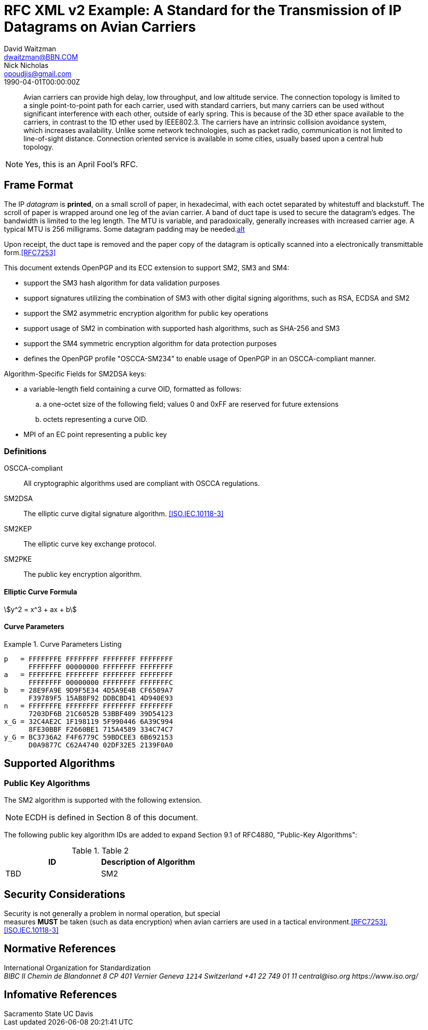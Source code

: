 = RFC XML v2 Example: A Standard for the Transmission of IP Datagrams on Avian Carriers
David Waitzman <dwaitzman@BBN.COM>; Nick Nicholas <opoudjis@gmail.com>
:doctype: rfc
:abbrev: IP Datagrams on Avian Carriers
:obsoletes: 10, 120
:updates: 2010, 2120
:status: informational
:name: rfc-1149
:ipr: trust200902
:area: Internet
:workgroup: Network Working Group
:keyword: this, that
:revdate: 1990-04-01T00:00:00Z
:affiliation: BBN STC
:phone: (617) 873-4323
:contributor-uri: http://bbn.com
:street: 10 Moulton Street
:city: Cambridge
:code: MA 02238
:affiliation_2: BBN STC
:phone_2: (617) 873-4323
:street_2: 10 Moulton Street
:city_2: Cambridge
:code_2: MA 02238
:contributor-uri_2: http://opoudjis.net

[abstract]
Avian carriers can provide high delay, low throughput, and low
altitude service.  The connection topology is limited to a single
point-to-point path for each carrier, used with standard carriers,
but many carriers can be used without significant interference with
each other, outside of early spring.  This is because of the 3D ether
space available to the carriers, in contrast to the 1D ether used by
IEEE802.3.  The carriers have an intrinsic collision avoidance
system, which increases availability.  Unlike some network
technologies, such as packet radio, communication is not limited to
line-of-sight distance.  Connection oriented service is available in
some cities, usually based upon a central hub topology.

NOTE: Yes, this is an April Fool's RFC.

[[frame]]
== Frame Format

The IP _datagram_ is *printed*, on a small scroll of paper, in
hexadecimal, with each octet separated by whitestuff and blackstuff.
The scroll of paper is wrapped around one leg of the avian carrier.
A band of duct tape is used to secure the datagram's edges.  The
bandwidth is limited to the leg length.  The MTU is variable, and
paradoxically, generally increases with increased carrier age.  A
typical MTU is 256 milligrams.  Some datagram padding may be needed.<<RFC7253,alt>>

Upon receipt, the duct tape is removed and the paper copy of the
datagram is optically scanned into a electronically transmittable
form.<<RFC7253>>

This document extends OpenPGP and its ECC extension to support SM2, SM3 and SM4:

* support the SM3 hash algorithm for data validation purposes
* support signatures utilizing the combination of SM3 with other digital
  signing algorithms, such as RSA, ECDSA and SM2
* support the SM2 asymmetric encryption algorithm for public key
  operations
* support usage of SM2 in combination with supported hash algorithms, such as
  SHA-256 and SM3
* support the SM4 symmetric encryption algorithm for data protection purposes
* defines the OpenPGP profile "OSCCA-SM234" to enable usage of OpenPGP
  in an OSCCA-compliant manner.

Algorithm-Specific Fields for SM2DSA keys:

* a variable-length field containing a curve OID, formatted
  as follows:
.. a one-octet size of the following field; values 0 and
   0xFF are reserved for future extensions
.. octets representing a curve OID.
*  MPI of an EC point representing a public key


===  Definitions

OSCCA-compliant:: All cryptographic algorithms used are compliant with OSCCA  regulations.
SM2DSA:: The elliptic curve digital signature algorithm. <<ISO.IEC.10118-3>>
SM2KEP:: The elliptic curve key exchange protocol.
SM2PKE:: The public key encryption algorithm.

==== Elliptic Curve Formula

[stem]
++++
y^2 = x^3 + ax + b
++++

==== Curve Parameters

[[curveparam1]]
.Curve Parameters Listing
====
....
p   = FFFFFFFE FFFFFFFF FFFFFFFF FFFFFFFF
      FFFFFFFF 00000000 FFFFFFFF FFFFFFFF
a   = FFFFFFFE FFFFFFFF FFFFFFFF FFFFFFFF
      FFFFFFFF 00000000 FFFFFFFF FFFFFFFC
b   = 28E9FA9E 9D9F5E34 4D5A9E4B CF6509A7
      F39789F5 15AB8F92 DDBCBD41 4D940E93
n   = FFFFFFFE FFFFFFFF FFFFFFFF FFFFFFFF
      7203DF6B 21C6052B 53BBF409 39D54123
x_G = 32C4AE2C 1F198119 5F990446 6A39C994
      8FE30BBF F2660BE1 715A4589 334C74C7
y_G = BC3736A2 F4F6779C 59BDCEE3 6B692153
      D0A9877C C62A4740 02DF32E5 2139F0A0
....
====

== Supported Algorithms

=== Public Key Algorithms

The SM2 algorithm is supported with the following extension.

NOTE: ECDH is defined in Section 8 of this document.

The following public key algorithm IDs are added to expand Section
9.1 of RFC4880, "Public-Key Algorithms":

.Table 2
|===
|ID | Description of Algorithm

|TBD | SM2
|===



== Security Considerations

Security is not generally a problem in normal operation, but special +
measures **MUST** be taken (such as data encryption) when avian carriers
are used in a tactical environment.<<RFC7253>>, <<ISO.IEC.10118-3>>

[bibliography]
== Normative References
++++
<reference anchor='ISO.IEC.10118-3' target='https://www.iso.org/standard/67116.html'>
  <front>
    <title>ISO/IEC FDIS 10118-3 -- Information technology -- Security techniques -- Hash-functions -- Part 3: Dedicated hash-functions</title>
    <author>
      <organization>International Organization for Standardization</organization>
      <address>
        <postal>
          <street>BIBC II</street>
          <street>Chemin de Blandonnet 8</street>
          <street>CP 401</street>
          <city>Vernier</city>
          <region>Geneva</region>
          <code>1214</code>
          <country>Switzerland</country>
        </postal>
        <phone>+41 22 749 01 11</phone>
        <email>central@iso.org</email>
        <uri>https://www.iso.org/</uri>
      </address>
    </author>
    <date day='15' month='September' year='2017'/>
  </front>
</reference>
++++

[bibliography]
== Infomative References
++++
<reference anchor='RFC7253' target='https://tools.ietf.org/html/rfc7253'>
  <front>
    <title>Guidelines for Writing an IANA Considerations Section in RFCs</title>
    <author initials="T." surname="Krovetz">
      <organization>Sacramento State</organization>
    </author>
    <author initials="P." surname="Rogaway">
      <organization>UC Davis</organization>
    </author>
    <date month='May' year='2014'/>
  </front>
  <seriesInfo name="RFC" value="7253"/>
</reference>
++++
